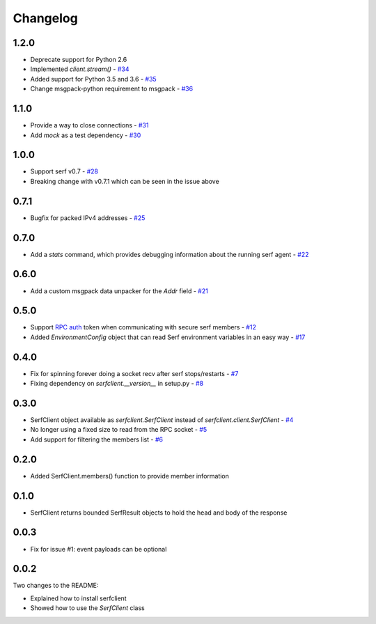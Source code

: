 Changelog
=========

1.2.0
-----

- Deprecate support for Python 2.6
- Implemented `client.stream()` - `#34
  <https://github.com/KushalP/serfclient-py/pull/34>`_
- Added support for Python 3.5 and 3.6 - `#35
  <https://github.com/KushalP/serfclient-py/pull/35>`_
- Change msgpack-python requirement to msgpack - `#36
  <https://github.com/KushalP/serfclient-py/pull/36>`_

1.1.0
-----

- Provide a way to close connections - `#31
  <https://github.com/KushalP/serfclient-py/issues/29>`_
- Add `mock` as a test dependency - `#30
  <https://github.com/KushalP/serfclient-py/issues/30>`_

1.0.0
-----

- Support serf v0.7 - `#28
  <https://github.com/KushalP/serfclient-py/issues/28>`_
- Breaking change with v0.7.1 which can be seen in the issue above

0.7.1
-----

- Bugfix for packed IPv4 addresses - `#25
  <https://github.com/KushalP/serfclient-py/pull/25>`_

0.7.0
-----

- Add a `stats` command, which provides debugging information about
  the running serf agent - `#22
  <https://github.com/KushalP/serfclient-py/pull/22>`_

0.6.0
-----

- Add a custom msgpack data unpacker for the `Addr` field - `#21
  <https://github.com/KushalP/serfclient-py/pull/21>`_

0.5.0
-----

- Support `RPC
  auth <https://serfdom.io/docs/agent/options.html#rpc_auth>`_ token
  when communicating with secure serf members -
  `#12 <https://github.com/KushalP/serfclient-py/pull/12>`_
- Added `EnvironmentConfig` object that can read Serf environment
  variables in an easy way -
  `#17 <https://github.com/KushalP/serfclient-py/pull/17>`_

0.4.0
-----

- Fix for spinning forever doing a socket recv after serf
  stops/restarts - `#7
  <https://github.com/KushalP/serfclient-py/pull/7>`_
- Fixing dependency on `serfclient.__version__` in setup.py - `#8
  <https://github.com/KushalP/serfclient-py/pull/8>`_

0.3.0
-----

- SerfClient object available as `serfclient.SerfClient` instead of
  `serfclient.client.SerfClient` - `#4 <https://github.com/KushalP/serfclient-py/pull/4>`_
- No longer using a fixed size to read from the RPC socket - `#5 <https://github.com/KushalP/serfclient-py/pull/5>`_
- Add support for filtering the members list - `#6 <https://github.com/KushalP/serfclient-py/pull/6>`_

0.2.0
-----

- Added SerfClient.members() function to provide member information

0.1.0
-----

- SerfClient returns bounded SerfResult objects to hold the head
  and body of the response

0.0.3
-----

- Fix for issue #1: event payloads can be optional

0.0.2
-----

Two changes to the README:

- Explained how to install serfclient
- Showed how to use the `SerfClient` class
